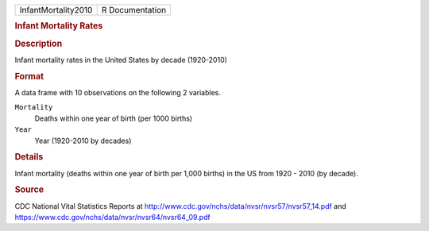 .. container::

   .. container::

      =================== ===============
      InfantMortality2010 R Documentation
      =================== ===============

      .. rubric:: Infant Mortality Rates
         :name: infant-mortality-rates

      .. rubric:: Description
         :name: description

      Infant mortality rates in the United States by decade (1920-2010)

      .. rubric:: Format
         :name: format

      A data frame with 10 observations on the following 2 variables.

      ``Mortality``
         Deaths within one year of birth (per 1000 births)

      ``Year``
         Year (1920-2010 by decades)

      .. rubric:: Details
         :name: details

      Infant mortality (deaths within one year of birth per 1,000
      births) in the US from 1920 - 2010 (by decade).

      .. rubric:: Source
         :name: source

      CDC National Vital Statistics Reports at
      http://www.cdc.gov/nchs/data/nvsr/nvsr57/nvsr57_14.pdf and
      https://www.cdc.gov/nchs/data/nvsr/nvsr64/nvsr64_09.pdf
